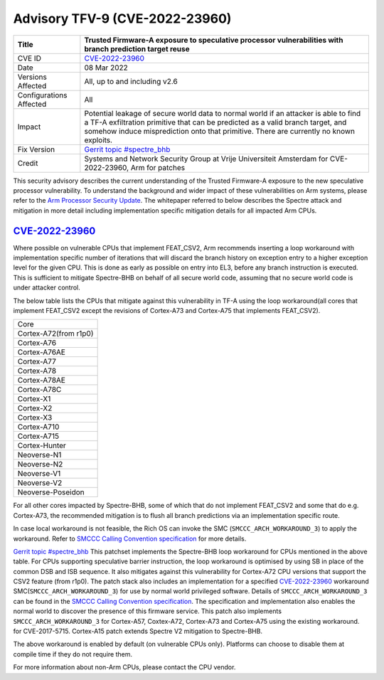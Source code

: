 Advisory TFV-9 (CVE-2022-23960)
============================================================

+----------------+-------------------------------------------------------------+
| Title          | Trusted Firmware-A exposure to speculative processor        |
|                | vulnerabilities with branch prediction target reuse         |
+================+=============================================================+
| CVE ID         | `CVE-2022-23960`_                                           |
+----------------+-------------------------------------------------------------+
| Date           | 08 Mar 2022                                                 |
+----------------+-------------------------------------------------------------+
| Versions       | All, up to and including v2.6                               |
| Affected       |                                                             |
+----------------+-------------------------------------------------------------+
| Configurations | All                                                         |
| Affected       |                                                             |
+----------------+-------------------------------------------------------------+
| Impact         | Potential leakage of secure world data to normal world      |
|                | if an attacker is able to find a TF-A exfiltration primitive|
|                | that can be predicted as a valid branch target, and somehow |
|                | induce misprediction onto that primitive. There are         |
|                | currently no known exploits.                                |
+----------------+-------------------------------------------------------------+
| Fix Version    | `Gerrit topic #spectre_bhb`_                                |
+----------------+-------------------------------------------------------------+
| Credit         | Systems and Network Security Group at Vrije Universiteit    |
|                | Amsterdam for CVE-2022-23960, Arm for patches               |
+----------------+-------------------------------------------------------------+

This security advisory describes the current understanding of the Trusted
Firmware-A exposure to the new speculative processor vulnerability.
To understand the background and wider impact of these vulnerabilities on Arm
systems, please refer to the `Arm Processor Security Update`_. The whitepaper
referred to below describes the Spectre attack and mitigation in more detail
including implementation specific mitigation details for all impacted Arm CPUs.


`CVE-2022-23960`_
-----------------

Where possible on vulnerable CPUs that implement FEAT_CSV2, Arm recommends
inserting a loop workaround with implementation specific number of iterations
that will discard the branch history on exception entry to a higher exception
level for the given CPU. This is done as early as possible on entry into EL3,
before any branch instruction is executed. This is sufficient to mitigate
Spectre-BHB on behalf of all secure world code, assuming that no secure world
code is under attacker control.

The below table lists the CPUs that mitigate against this vulnerability in
TF-A using the loop workaround(all cores that implement FEAT_CSV2 except the
revisions of Cortex-A73 and Cortex-A75 that implements FEAT_CSV2).

+----------------------+
| Core                 |
+----------------------+
| Cortex-A72(from r1p0)|
+----------------------+
| Cortex-A76           |
+----------------------+
| Cortex-A76AE         |
+----------------------+
| Cortex-A77           |
+----------------------+
| Cortex-A78           |
+----------------------+
| Cortex-A78AE         |
+----------------------+
| Cortex-A78C          |
+----------------------+
| Cortex-X1            |
+----------------------+
| Cortex-X2            |
+----------------------+
| Cortex-X3            |
+----------------------+
| Cortex-A710          |
+----------------------+
| Cortex-A715          |
+----------------------+
| Cortex-Hunter        |
+----------------------+
| Neoverse-N1          |
+----------------------+
| Neoverse-N2          |
+----------------------+
| Neoverse-V1          |
+----------------------+
| Neoverse-V2          |
+----------------------+
| Neoverse-Poseidon    |
+----------------------+

For all other cores impacted by Spectre-BHB, some of which that do not implement
FEAT_CSV2 and some that do e.g. Cortex-A73, the recommended mitigation is to
flush all branch predictions via an implementation specific route.

In case local workaround is not feasible, the Rich OS can invoke the SMC
(``SMCCC_ARCH_WORKAROUND_3``) to apply the workaround. Refer to `SMCCC Calling
Convention specification`_ for more details.

`Gerrit topic #spectre_bhb`_ This patchset implements the Spectre-BHB loop
workaround for CPUs mentioned in the above table. For CPUs supporting
speculative barrier instruction, the loop workaround is optimised by using SB
in place of the common DSB and ISB sequence. It also mitigates against
this vulnerability for Cortex-A72 CPU versions that support the CSV2 feature
(from r1p0). The patch stack also includes an implementation for a specified
`CVE-2022-23960`_ workaround SMC(``SMCCC_ARCH_WORKAROUND_3``) for use by normal
world privileged software. Details of ``SMCCC_ARCH_WORKAROUND_3`` can be found
in the `SMCCC Calling Convention specification`_. The specification and
implementation also enables the normal world to discover the presence of this
firmware service. This patch also implements ``SMCCC_ARCH_WORKAROUND_3`` for
Cortex-A57, Coxtex-A72, Cortex-A73 and Cortex-A75 using the existing workaround.
for CVE-2017-5715. Cortex-A15 patch extends Spectre V2 mitigation to Spectre-BHB.

The above workaround is enabled by default (on vulnerable CPUs only). Platforms
can choose to disable them at compile time if they do not require them.

For more information about non-Arm CPUs, please contact the CPU vendor.

.. _Arm Processor Security Update: http://www.arm.com/security-update
.. _CVE-2022-23960: https://cve.mitre.org/cgi-bin/cvename.cgi?name=CVE-2022-23960
.. _Gerrit topic #spectre_bhb: https://review.trustedfirmware.org/q/topic:"spectre_bhb"+(status:open%20OR%20status:merged)
.. _CVE-2022-23960 mitigation specification: https://developer.arm.com/support/arm-security-updates/speculative-processor-vulnerability
.. _SMCCC Calling Convention specification: https://developer.arm.com/documentation/den0028/latest
